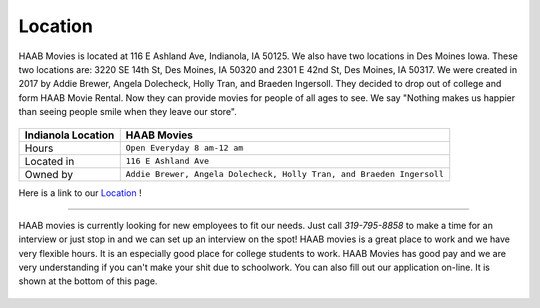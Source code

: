 Location
===========

HAAB Movies is located at 116 E Ashland Ave, Indianola, IA 50125.
We also have two locations in Des Moines Iowa. These two locations
are: 3220 SE 14th St, Des Moines, IA 50320 and 2301 E 42nd St, Des Moines, IA 50317.
We were created in 2017 by Addie Brewer, Angela Dolecheck, Holly Tran, and Braeden Ingersoll.
They decided to drop out of college and form HAAB Movie Rental. Now they can provide movies for people of all ages
to see. We say "Nothing makes us happier than seeing people smile when
they leave our store". 


.. figure:: images/store.jpg
    :width: 50%


===============================  =======================================================================
Indianola Location                HAAB Movies             
===============================  =======================================================================
Hours                             ``Open Everyday 8 am-12 am``
Located in                        ``116 E Ashland Ave``
Owned by                          ``Addie Brewer, Angela Dolecheck, Holly Tran, and Braeden Ingersoll``
===============================  =======================================================================


Here is a link to our `Location`_ !

.. _Location: https://www.google.com/maps/place/116+E+Ashland+Ave,+Indianola,+IA+50125/@41.3616115,-93.5623026,17z/data=!3m1!4b1!4m5!3m4!1s0x87eeb040b3e4dd73:0x612e91e4fa6c8a6e!8m2!3d41.3616115!4d-93.5601139
~~~~~~~~~~~~~~~~~~

HAAB movies is currently looking for new employees to fit our needs.
Just call *319-795-8858* to make a time for an interview or just stop in
and we can set up an interview on the spot! HAAB movies is a great
place to work and we have very flexible hours. It is an especially good place
for college students to work. HAAB Movies has good pay and we are very understanding
if you can't make your shit due to schoolwork. You can also fill out our application
on-line. It is shown at the bottom of this page. 


.. figure:: images/application.jpg
    :width: 100%